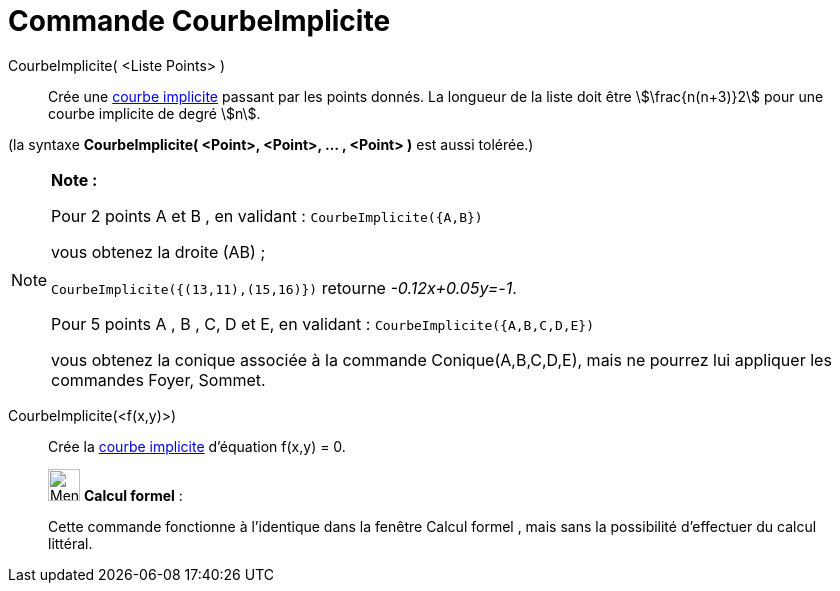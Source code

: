 = Commande CourbeImplicite
:page-en: commands/ImplicitCurve
ifdef::env-github[:imagesdir: /fr/modules/ROOT/assets/images]

CourbeImplicite( <Liste Points> )::
  Crée une xref:/Courbes.adoc[courbe implicite] passant par les points donnés. La longueur de la liste doit être
  stem:[\frac{n(n+3)}2] pour une courbe implicite de degré stem:[n].

(la syntaxe *CourbeImplicite( <Point>, <Point>, ... , <Point> )* est aussi tolérée.)

[NOTE]
====

*Note :*

Pour 2 points A et B , en validant : `++CourbeImplicite({A,B})++`

vous obtenez la droite (AB) ;

`++CourbeImplicite({(13,11),(15,16)})++` retourne _-0.12x+0.05y=-1_.

Pour 5 points A , B , C, D et E, en validant : `++CourbeImplicite({A,B,C,D,E})++`

vous obtenez la conique associée à la commande Conique(A,B,C,D,E), mais ne pourrez lui appliquer les commandes Foyer,
Sommet.

====

CourbeImplicite(<f(x,y)>)::
  Crée la xref:/Courbes.adoc[courbe implicite] d'équation f(x,y) = 0.

____________________________________________________________

image:32px-Menu_view_cas.svg.png[Menu view cas.svg,width=32,height=32] *Calcul formel* :

Cette commande fonctionne à l'identique dans la fenêtre Calcul formel , mais sans la possibilité d'effectuer du calcul
littéral.
